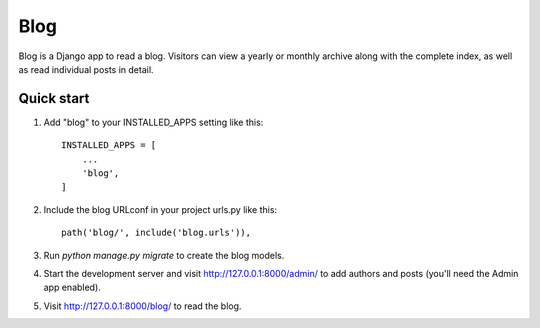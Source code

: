 ====
Blog
====

Blog is a Django app to read a blog. Visitors can view a yearly or
monthly archive along with the complete index, as well as read
individual posts in detail.

Quick start
-----------

1. Add "blog" to your INSTALLED_APPS setting like this::

    INSTALLED_APPS = [
        ...
        'blog',
    ]

2. Include the blog URLconf in your project urls.py like this::

    path('blog/', include('blog.urls')),

3. Run `python manage.py migrate` to create the blog models.

4. Start the development server and visit http://127.0.0.1:8000/admin/
   to add authors and posts (you'll need the Admin app enabled).

5. Visit http://127.0.0.1:8000/blog/ to read the blog.